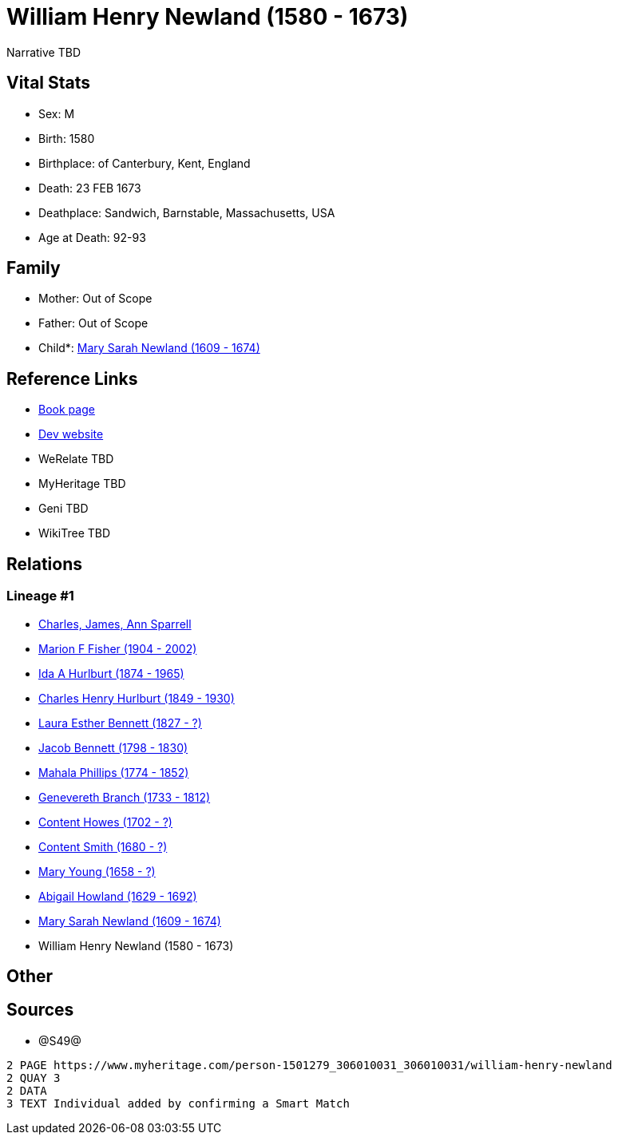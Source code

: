 = William Henry Newland (1580 - 1673)

Narrative TBD


== Vital Stats


* Sex: M
* Birth: 1580
* Birthplace: of Canterbury, Kent, England
* Death: 23 FEB 1673
* Deathplace: Sandwich, Barnstable, Massachusetts, USA
* Age at Death: 92-93


== Family
* Mother: Out of Scope

* Father: Out of Scope

* Child*: https://github.com/sparrell/cfs_ancestors/blob/main/Vol_02_Ships/V2_C5_Ancestors/gen12/gen12.MMPMPMMMMMMM.Mary_Sarah_Newland[Mary Sarah Newland (1609 - 1674)]



== Reference Links
* https://github.com/sparrell/cfs_ancestors/blob/main/Vol_02_Ships/V2_C5_Ancestors/gen13/gen13.MMPMPMMMMMMMP.William_Henry_Newland[Book page]
* https://cfsjksas.gigalixirapp.com/person?p=p1250[Dev website]
* WeRelate TBD
* MyHeritage TBD
* Geni TBD
* WikiTree TBD

== Relations
=== Lineage #1
* https://github.com/spoarrell/cfs_ancestors/tree/main/Vol_02_Ships/V2_C1_Principals/0_intro_principals.adoc[Charles, James, Ann Sparrell]
* https://github.com/sparrell/cfs_ancestors/blob/main/Vol_02_Ships/V2_C5_Ancestors/gen1/gen1.M.Marion_F_Fisher[Marion F Fisher (1904 - 2002)]

* https://github.com/sparrell/cfs_ancestors/blob/main/Vol_02_Ships/V2_C5_Ancestors/gen2/gen2.MM.Ida_A_Hurlburt[Ida A Hurlburt (1874 - 1965)]

* https://github.com/sparrell/cfs_ancestors/blob/main/Vol_02_Ships/V2_C5_Ancestors/gen3/gen3.MMP.Charles_Henry_Hurlburt[Charles Henry Hurlburt (1849 - 1930)]

* https://github.com/sparrell/cfs_ancestors/blob/main/Vol_02_Ships/V2_C5_Ancestors/gen4/gen4.MMPM.Laura_Esther_Bennett[Laura Esther Bennett (1827 - ?)]

* https://github.com/sparrell/cfs_ancestors/blob/main/Vol_02_Ships/V2_C5_Ancestors/gen5/gen5.MMPMP.Jacob_Bennett[Jacob Bennett (1798 - 1830)]

* https://github.com/sparrell/cfs_ancestors/blob/main/Vol_02_Ships/V2_C5_Ancestors/gen6/gen6.MMPMPM.Mahala_Phillips[Mahala Phillips (1774 - 1852)]

* https://github.com/sparrell/cfs_ancestors/blob/main/Vol_02_Ships/V2_C5_Ancestors/gen7/gen7.MMPMPMM.Genevereth_Branch[Genevereth Branch (1733 - 1812)]

* https://github.com/sparrell/cfs_ancestors/blob/main/Vol_02_Ships/V2_C5_Ancestors/gen8/gen8.MMPMPMMM.Content_Howes[Content Howes (1702 - ?)]

* https://github.com/sparrell/cfs_ancestors/blob/main/Vol_02_Ships/V2_C5_Ancestors/gen9/gen9.MMPMPMMMM.Content_Smith[Content Smith (1680 - ?)]

* https://github.com/sparrell/cfs_ancestors/blob/main/Vol_02_Ships/V2_C5_Ancestors/gen10/gen10.MMPMPMMMMM.Mary_Young[Mary Young (1658 - ?)]

* https://github.com/sparrell/cfs_ancestors/blob/main/Vol_02_Ships/V2_C5_Ancestors/gen11/gen11.MMPMPMMMMMM.Abigail_Howland[Abigail Howland (1629 - 1692)]

* https://github.com/sparrell/cfs_ancestors/blob/main/Vol_02_Ships/V2_C5_Ancestors/gen12/gen12.MMPMPMMMMMMM.Mary_Sarah_Newland[Mary Sarah Newland (1609 - 1674)]

* William Henry Newland (1580 - 1673)


== Other

== Sources
* @S49@
----
2 PAGE https://www.myheritage.com/person-1501279_306010031_306010031/william-henry-newland
2 QUAY 3
2 DATA
3 TEXT Individual added by confirming a Smart Match
----

